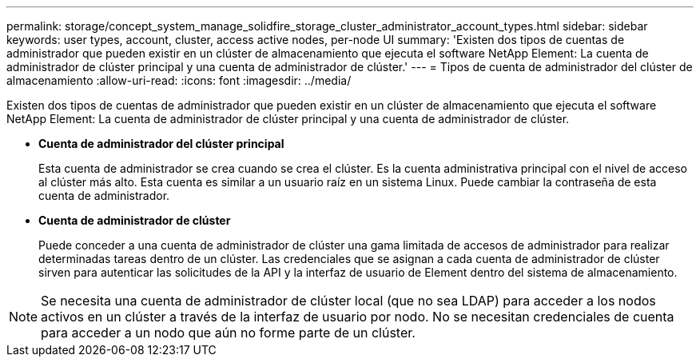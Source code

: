 ---
permalink: storage/concept_system_manage_solidfire_storage_cluster_administrator_account_types.html 
sidebar: sidebar 
keywords: user types, account, cluster, access active nodes, per-node UI 
summary: 'Existen dos tipos de cuentas de administrador que pueden existir en un clúster de almacenamiento que ejecuta el software NetApp Element: La cuenta de administrador de clúster principal y una cuenta de administrador de clúster.' 
---
= Tipos de cuenta de administrador del clúster de almacenamiento
:allow-uri-read: 
:icons: font
:imagesdir: ../media/


[role="lead"]
Existen dos tipos de cuentas de administrador que pueden existir en un clúster de almacenamiento que ejecuta el software NetApp Element: La cuenta de administrador de clúster principal y una cuenta de administrador de clúster.

* *Cuenta de administrador del clúster principal*
+
Esta cuenta de administrador se crea cuando se crea el clúster. Es la cuenta administrativa principal con el nivel de acceso al clúster más alto. Esta cuenta es similar a un usuario raíz en un sistema Linux. Puede cambiar la contraseña de esta cuenta de administrador.

* *Cuenta de administrador de clúster*
+
Puede conceder a una cuenta de administrador de clúster una gama limitada de accesos de administrador para realizar determinadas tareas dentro de un clúster. Las credenciales que se asignan a cada cuenta de administrador de clúster sirven para autenticar las solicitudes de la API y la interfaz de usuario de Element dentro del sistema de almacenamiento.




NOTE: Se necesita una cuenta de administrador de clúster local (que no sea LDAP) para acceder a los nodos activos en un clúster a través de la interfaz de usuario por nodo. No se necesitan credenciales de cuenta para acceder a un nodo que aún no forme parte de un clúster.

